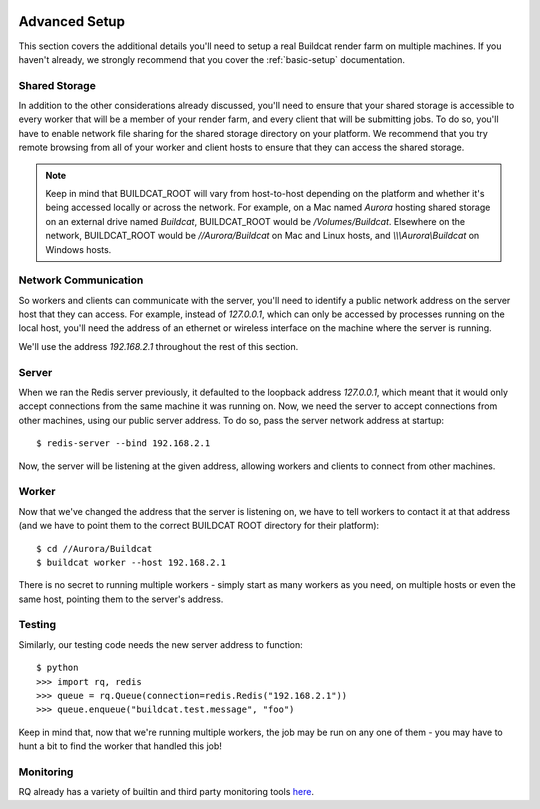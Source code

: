 .. image:: ../artwork/buildcat.png
  :width: 200px
  :align: right

.. _advanced-setup:

Advanced Setup
==============

This section covers the additional details you'll need to setup a real Buildcat
render farm on multiple machines.  If you haven't already, we strongly recommend
that you cover the :ref:`basic-setup` documentation.

Shared Storage
--------------

In addition to the other considerations already discussed, you'll need to
ensure that your shared storage is accessible to every worker that will be a
member of your render farm, and every client that will be submitting jobs.  To
do so, you'll have to enable network file sharing for the shared storage
directory on your platform.  We recommend that you try remote browsing from
all of your worker and client hosts to ensure that they can access the
shared storage.

.. note::
    Keep in mind that BUILDCAT_ROOT will vary from host-to-host depending on
    the platform and whether it's being accessed locally or across the network.
    For example, on a Mac named `Aurora` hosting shared storage
    on an external drive named `Buildcat`, BUILDCAT_ROOT would be
    `/Volumes/Buildcat`.  Elsewhere on the network, BUILDCAT_ROOT
    would be `//Aurora/Buildcat` on Mac and Linux hosts, and `\\\\\\Aurora\\Buildcat`
    on Windows hosts.

Network Communication
---------------------

So workers and clients can communicate with the server, you'll need to identify
a public network address on the server host that they can access.  For example,
instead of `127.0.0.1`, which can only be accessed by processes running on the
local host, you'll need the address of an ethernet or wireless interface on the
machine where the server is running.

We'll use the address `192.168.2.1` throughout the rest of this section.

Server
------

When we ran the Redis server previously, it defaulted to the loopback address
`127.0.0.1`, which meant that it would only accept connections from the same
machine it was running on.  Now, we need the server to accept connections from
other machines, using our public server address.  To do so, pass the server network
address at startup::

    $ redis-server --bind 192.168.2.1

Now, the server will be listening at the given address, allowing workers and clients
to connect from other machines.

Worker
------

Now that we've changed the address that the server is listening on, we have to tell
workers to contact it at that address (and we have to point them to the correct
BUILDCAT ROOT directory for their platform)::

    $ cd //Aurora/Buildcat
    $ buildcat worker --host 192.168.2.1

There is no secret to running multiple workers - simply start as many workers
as you need, on multiple hosts or even the same host, pointing them to the server's
address.

Testing
-------

Similarly, our testing code needs the new server address to function::

    $ python
    >>> import rq, redis
    >>> queue = rq.Queue(connection=redis.Redis("192.168.2.1"))
    >>> queue.enqueue("buildcat.test.message", "foo")

Keep in mind that, now that we're running multiple workers, the job may
be run on any one of them - you may have to hunt a bit to find the worker that
handled this job!

Monitoring
----------

RQ already has a variety of builtin and third party monitoring tools
`here <python-rq.org/docs/monitoring>`_.
